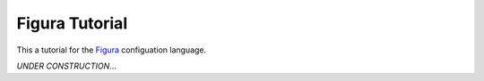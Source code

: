 ===============
Figura Tutorial
===============

This a tutorial for the `Figura`_ configuation language.

*UNDER CONSTRUCTION*...

.. _Figura: figura.html

